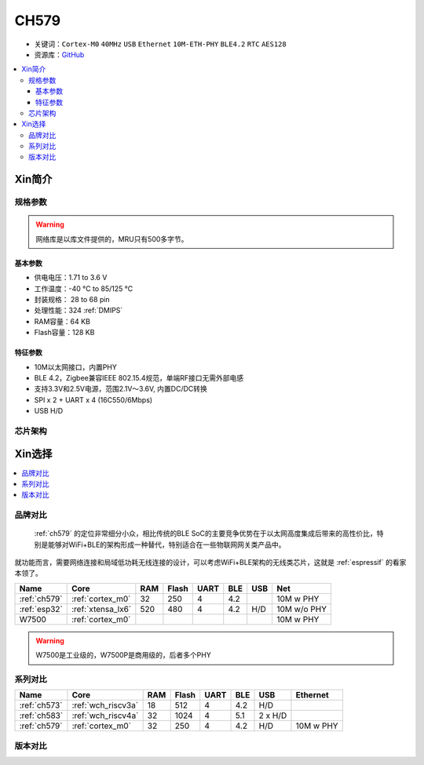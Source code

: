 
.. _ch579:

CH579
========

* 关键词：``Cortex-M0`` ``40MHz`` ``USB`` ``Ethernet`` ``10M-ETH-PHY`` ``BLE4.2`` ``RTC`` ``AES128``
* 资源库：`GitHub <https://github.com/SoCXin/CH579>`_

.. contents::
    :local:

Xin简介
-----------

.. image:: ./images/CH579.png
    :target: http://www.wch.cn/products/CH579.html

规格参数
~~~~~~~~~~~

.. warning::
    网络库是以库文件提供的，MRU只有500多字节。


基本参数
^^^^^^^^^^^

* 供电电压：1.71 to 3.6 V
* 工作温度：-40 °C to 85/125 °C
* 封装规格： 28 to 68 pin
* 处理性能：324 :ref:`DMIPS`
* RAM容量：64 KB
* Flash容量：128 KB

特征参数
^^^^^^^^^^^

* 10M以太网接口，内置PHY
* BLE 4.2，Zigbee兼容IEEE 802.15.4规范，单端RF接口无需外部电感
* 支持3.3V和2.5V电源，范围2.1V～3.6V, 内置DC/DC转换
* SPI x 2 + UART x 4 (16C550/6Mbps)
* USB H/D

芯片架构
~~~~~~~~~~~~

.. image:: ./images/CH579s.png
    :target: http://www.wch.cn/products/CH579.html


Xin选择
-----------

.. contents::
    :local:

品牌对比
~~~~~~~~~

 :ref:`ch579` 的定位非常细分小众，相比传统的BLE SoC的主要竞争优势在于以太网高度集成后带来的高性价比，特别是能够对WiFi+BLE的架构形成一种替代，特别适合在一些物联网网关类产品中。

就功能而言，需要网络连接和局域低功耗无线连接的设计，可以考虑WiFi+BLE架构的无线类芯片，这就是 :ref:`espressif` 的看家本领了。

.. list-table::
    :header-rows:  1

    * - Name
      - Core
      - RAM
      - Flash
      - UART
      - BLE
      - USB
      - Net
    * - :ref:`ch579`
      - :ref:`cortex_m0`
      - 32
      - 250
      - 4
      - 4.2
      -
      - 10M w PHY
    * - :ref:`esp32`
      - :ref:`xtensa_lx6`
      - 520
      - 480
      - 4
      - 4.2
      - H/D
      - 10M w/o PHY
    * - W7500
      - :ref:`cortex_m0`
      -
      -
      -
      -
      -
      - 10M w PHY

.. warning::
    W7500是工业级的，W7500P是商用级的，后者多个PHY

系列对比
~~~~~~~~~

.. list-table::
    :header-rows:  1

    * - Name
      - Core
      - RAM
      - Flash
      - UART
      - BLE
      - USB
      - Ethernet
    * - :ref:`ch573`
      - :ref:`wch_riscv3a`
      - 18
      - 512
      - 4
      - 4.2
      - H/D
      -
    * - :ref:`ch583`
      - :ref:`wch_riscv4a`
      - 32
      - 1024
      - 4
      - 5.1
      - 2 x H/D
      -
    * - :ref:`ch579`
      - :ref:`cortex_m0`
      - 32
      - 250
      - 4
      - 4.2
      - H/D
      - 10M w PHY

版本对比
~~~~~~~~~
